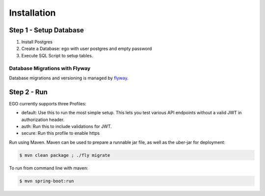 .. _installation:

Installation
============================

Step 1 - Setup Database
-----------------------

1. Install Postgres
2. Create a Database: ego with user postgres and empty password
3. Execute SQL Script to setup tables.

Database Migrations with Flyway
^^^^^^^^^^^^^^^^^^^^^^^^^^^^^^^^

Database migrations and versioning is managed by `flyway  <https://flywaydb.org/>`_.

Step 2 - Run
------------

EGO currently supports three Profiles:

- default: Use this to run the most simple setup. This lets you test various API endpoints without a valid JWT in authorization header.
- auth: Run this to include validations for JWT.
- secure: Run this profile to enable https

Run using Maven. Maven can be used to prepare a runnable jar file, as well as the uber-jar for deployment:

.. code-block:: bash

  $ mvn clean package ; ./fly migrate


To run from command line with maven:

.. code-block:: bash

  $ mvn spring-boot:run
